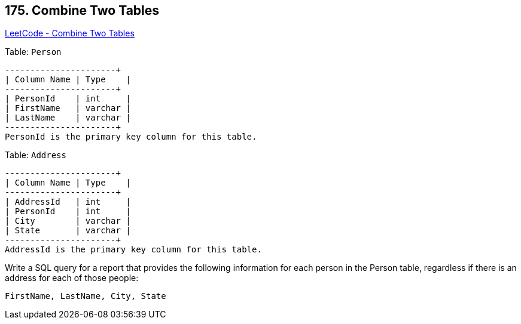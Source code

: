 == 175. Combine Two Tables

https://leetcode.com/problems/combine-two-tables/[LeetCode - Combine Two Tables]

Table: `Person`

[subs="verbatim,quotes,macros"]
----
+-------------+---------+
| Column Name | Type    |
+-------------+---------+
| PersonId    | int     |
| FirstName   | varchar |
| LastName    | varchar |
+-------------+---------+
PersonId is the primary key column for this table.
----

Table: `Address`

[subs="verbatim,quotes,macros"]
----
+-------------+---------+
| Column Name | Type    |
+-------------+---------+
| AddressId   | int     |
| PersonId    | int     |
| City        | varchar |
| State       | varchar |
+-------------+---------+
AddressId is the primary key column for this table.
----

 

Write a SQL query for a report that provides the following information for each person in the Person table, regardless if there is an address for each of those people:

[subs="verbatim,quotes,macros"]
----
FirstName, LastName, City, State
----

